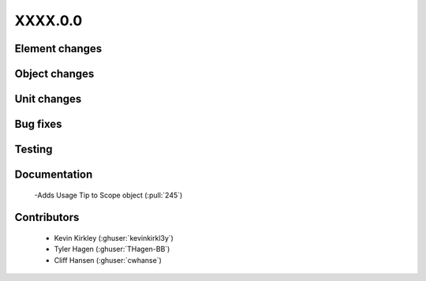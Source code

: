 
.. _whatsnew_dev:

XXXX.0.0
--------

Element changes
~~~~~~~~~~~~~~~

Object changes
~~~~~~~~~~~~~~

Unit changes
~~~~~~~~~~~~

Bug fixes
~~~~~~~~~


Testing
~~~~~~~



Documentation
~~~~~~~~~~~~~
 -Adds Usage Tip to Scope object (:pull:`245`)


Contributors
~~~~~~~~~~~~
 * Kevin Kirkley (:ghuser:`kevinkirkl3y`)
 * Tyler Hagen (:ghuser:`THagen-BB`)
 * Cliff Hansen (:ghuser:`cwhanse`)
  
